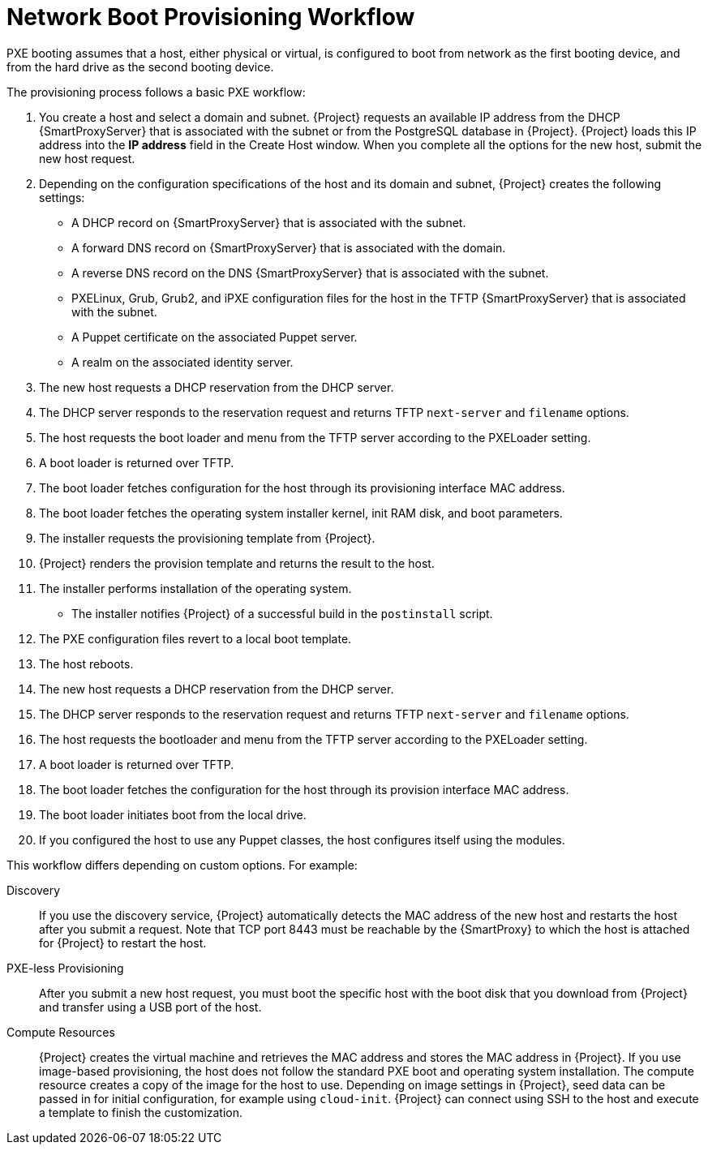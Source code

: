 [id="provisioning-workflow_{context}"]
= Network Boot Provisioning Workflow

PXE booting assumes that a host, either physical or virtual, is configured to boot from network as the first booting device, and from the hard drive as the second booting device.

The provisioning process follows a basic PXE workflow:

. You create a host and select a domain and subnet.
{Project} requests an available IP address from the DHCP {SmartProxyServer} that is associated with the subnet or from the PostgreSQL database in {Project}.
{Project} loads this IP address into the *IP address* field in the Create Host window.
When you complete all the options for the new host, submit the new host request.
. Depending on the configuration specifications of the host and its domain and subnet, {Project} creates the following settings:
* A DHCP record on {SmartProxyServer} that is associated with the subnet.
* A forward DNS record on {SmartProxyServer} that is associated with the domain.
* A reverse DNS record on the DNS {SmartProxyServer} that is associated with the subnet.
* PXELinux, Grub, Grub2, and iPXE configuration files for the host in the TFTP {SmartProxyServer} that is associated with the subnet.
* A Puppet certificate on the associated Puppet server.
* A realm on the associated identity server.
. The new host requests a DHCP reservation from the DHCP server.
. The DHCP server responds to the reservation request and returns TFTP `next-server` and `filename` options.
. The host requests the boot loader and menu from the TFTP server according to the PXELoader setting.
. A boot loader is returned over TFTP.
. The boot loader fetches configuration for the host through its provisioning interface MAC address.
. The boot loader fetches the operating system installer kernel, init RAM disk, and boot parameters.
. The installer requests the provisioning template from {Project}.
. {Project} renders the provision template and returns the result to the host.
. The installer performs installation of the operating system.
ifdef::foreman-el,katello[]
* When Katello plugin is installed, the installer registers the host to {Project} using Red Hat Subscription Manager.
* When Katello plugin is installed, management tools such as `katello-agent` and `puppet` are installed.
endif::[]
ifdef::satellite[]
* The installer registers the host to {Project} using Red Hat Subscription Manager.
* The installer installs management tools such as `katello-agent` and `puppet`.
endif::[]
ifdef::orcharhino[]
* The installer registers the host to {Project} using orcharhino client.
* The installer installs management tools such as `katello-agent` and `puppet`.
endif::[]
* The installer notifies {Project} of a successful build in the `postinstall` script.
. The PXE configuration files revert to a local boot template.
. The host reboots.
. The new host requests a DHCP reservation from the DHCP server.
. The DHCP server responds to the reservation request and returns TFTP `next-server` and `filename` options.
. The host requests the bootloader and menu from the TFTP server according to the PXELoader setting.
. A boot loader is returned over TFTP.
. The boot loader fetches the configuration for the host through its provision interface MAC address.
. The boot loader initiates boot from the local drive.
. If you configured the host to use any Puppet classes, the host configures itself using the modules.

This workflow differs depending on custom options.
For example:

Discovery::
If you use the discovery service, {Project} automatically detects the MAC address of the new host and restarts the host after you submit a request.
Note that TCP port 8443 must be reachable by the {SmartProxy} to which the host is attached for {Project} to restart the host.
ifndef::satellite[]
PXE-less Provisioning::
After you submit a new host request, you must boot the specific host with the boot disk that you download from {Project} and transfer using a USB port of the host.
endif::[]

Compute Resources::
{Project} creates the virtual machine and retrieves the MAC address and stores the MAC address in {Project}.
If you use image-based provisioning, the host does not follow the standard PXE boot and operating system installation.
The compute resource creates a copy of the image for the host to use.
Depending on image settings in {Project}, seed data can be passed in for initial configuration, for example using `cloud-init`.
{Project} can connect using SSH to the host and execute a template to finish the customization.
